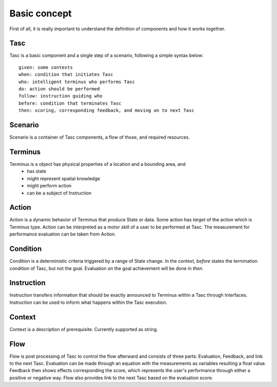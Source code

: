 Basic concept
=============
First of all, it is really important to understand the definition of components and how it works together.

Tasc
^^^^
Tasc is a basic component and a single step of a scenario, following a simple syntax below::

  given: some contexts
  when: condition that initiates Tasc
  who: intelligent terminus who performs Tasc
  do: action should be performed
  follow: instruction guiding who
  before: condition that terminates Tasc
  then: scoring, corresponding feedback, and moving on to next Tasc

Scenario
^^^^^^^^
Scenario is a container of Tasc components, a flow of those, and required resources.

Terminus
^^^^^^^^
Terminus is a object has physical properties of a location and a bounding area, and
  * has state
  * might represent spatial knowledge
  * might perform action
  * can be a subject of Instruction

Action
^^^^^^^^
Action is a dynamic behavior of Terminus that produce State or data. Some action has *target* of the action which is Terminus type.
Action can be interpreted as a motor skill of a user to be performed at Tasc. The measurement for performance evaluation can be taken from Action.

Condition
^^^^^^^^^^^^
Condition is a deterministic criteria triggered by a range of State change. In the context, *before* states the termination condition of Tasc, but not the goal.
Evaluation on the goal achievement will be done in *then*.

Instruction
^^^^^^^^^^^^
Instruction transfers information that should be exactly announced to Terminus within a Tasc through Interfaces.
Instruction can be used to inform what happens within the Tasc execution.

Context
^^^^^^^^^^^^
Context is a description of prerequisite. Currently supported as string.

Flow
^^^^^^^^^^^^
Flow is post processing of Tasc to control the flow afterward and consists of three parts: Evaluation, Feedback, and link to the next Tasc. Evaluation can be made through an equation with the measurements as variables resulting a float value.
Feedback then shows effects corresponding the score, which represents the user's performance through either a positive or negative way. Flow also provides link to the next Tasc based on the evaluation score.
